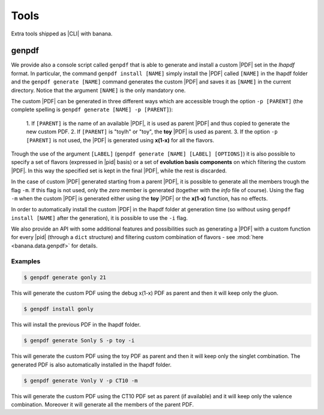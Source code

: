 Tools
=====

Extra tools shipped as |CLI| with banana.

genpdf
------

We provide also a console script called ``genpdf`` that is able
to generate and install a custom |PDF| set in the `lhapdf` format.
In particular, the command ``genpdf install [NAME]`` simply
install the |PDF| called ``[NAME]`` in the lhapdf folder and
the ``genpdf generate [NAME]`` command generates the custom |PDF|
and saves it as ``[NAME]`` in the current directory.
Notice that the argument ``[NAME]`` is the only mandatory one.

The custom |PDF| can be generated in three different ways which
are accessible trough the option ``-p [PARENT]`` (the complete spelling
is ``genpdf generate [NAME] -p [PARENT]``):

  1. If ``[PARENT]`` is the name of an available |PDF|, it is used as parent
  |PDF| and thus copied to generate the new custom PDF.
  2. If ``[PARENT]`` is "toylh" or "toy", the **toy** |PDF| is used as parent.
  3. If the option ``-p [PARENT]`` is not used, the |PDF| is
  generated using **x(1-x)** for all the flavors.

Trough the use of the argument
``[LABEL]`` (``genpdf generate [NAME] [LABEL] [OPTIONS]``) it is also possible
to specify a set of flavors (expressed in |pid| basis) or a set of
**evolution basis components** on which filtering the custom |PDF|.
In this way the specified set is kept in the final |PDF|, while the rest
is discarded.

In the case of custom |PDF| generated starting from a parent |PDF|,
it is possible to generate all the members trough the flag ``-m``. If this
flag is not used, only the *zero* member is generated (together with the *info*
file of course). Using the flag ``-m`` when the custom |PDF| is generated
either using the **toy** |PDF| or the **x(1-x)** function, has no effects.

In order to automatically install the custom |PDF| in the lhapdf folder
at generation time (so without using ``genpdf install [NAME]`` after the
generation), it is possible to use the ``-i`` flag.


We also provide an API with some additional features and possibilities
such as generating a |PDF| with a custom function for every |pid|
(through a ``dict`` structure) and filtering custom combination of
flavors - see :mod:`here <banana.data.genpdf>` for details.

Examples
""""""""

.. code-block:: bash

  $ genpdf generate gonly 21

This will generate the custom PDF using the debug x(1-x) PDF as parent
and then it will keep only the gluon.

.. code-block:: bash

  $ genpdf install gonly

This will install the previous PDF in the lhapdf folder.

.. code-block:: bash

  $ genpdf generate Sonly S -p toy -i

This will generate the custom PDF using the toy PDF as parent and then
it will keep only the singlet combination. The generated PDF is also
automatically installed in the lhapdf folder.

.. code-block:: bash

  $ genpdf generate Vonly V -p CT10 -m

This will generate the custom PDF using the CT10 PDF set as parent
(if available) and it will keep only the valence combination. Moreover
it will generate all the members of the parent PDF.
